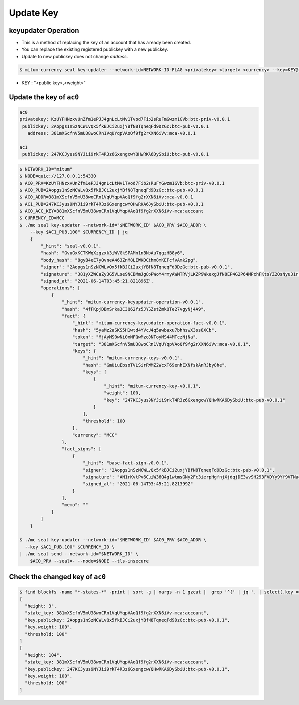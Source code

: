 .. _update key:

Update Key
==========================

keyupdater Operation
-----------------------

* This is a method of replacing the key of an account that has already been created.
* You can replace the existing registered publickey with a new publickey.
* Update to new publickey does not change *address*.

.. code-block:: sh

    $ mitum-currency seal key-updater --network-id=NETWORK-ID-FLAG <privatekey> <target> <currency> --key=KEY@...``

* KEY : "<public key>,<weight>"

Update the key of ``ac0``
--------------------------------------------------------

.. code-block:: sh

    ac0
    privatekey: KzUYFHNzxvUnZfm1ePJJ4gnLcLtMv1Tvod7Fib2sRuFmGwzm1GVb:btc-priv-v0.0.1
     publickey: 2Aopgs1nSzNCWLvQx5fkBJCi2uxjYBfN8TqneqFd9DzGc:btc-pub-v0.0.1
       address: 381mXScfnV5mU38woCRn1VqUYqpVAoQf9fg2rXXN6iVv:mca-v0.0.1
    
    ac1
     publickey: 247KCJyus9NYJii9rkT4R3z6GxengcwYQHwRKA6DySbiU:btc-pub-v0.0.1

.. code-block:: sh

    $ NETWORK_ID="mitum"
    $ NODE=quic://127.0.0.1:54330
    $ AC0_PRV=KzUYFHNzxvUnZfm1ePJJ4gnLcLtMv1Tvod7Fib2sRuFmGwzm1GVb:btc-priv-v0.0.1
    $ AC0_PUB=2Aopgs1nSzNCWLvQx5fkBJCi2uxjYBfN8TqneqFd9DzGc:btc-pub-v0.0.1
    $ AC0_ADDR=381mXScfnV5mU38woCRn1VqUYqpVAoQf9fg2rXXN6iVv:mca-v0.0.1
    $ AC1_PUB=247KCJyus9NYJii9rkT4R3z6GxengcwYQHwRKA6DySbiU:btc-pub-v0.0.1
    $ AC0_ACC_KEY=381mXScfnV5mU38woCRn1VqUYqpVAoQf9fg2rXXN6iVv-mca:account
    $ CURRENCY_ID=MCC
    $ ./mc seal key-updater --network-id="$NETWORK_ID" $AC0_PRV $AC0_ADDR \
        --key $AC1_PUB,100" $CURRENCY_ID | jq
        {
            "_hint": "seal-v0.0.1",
            "hash": "GvuGxKCTKWqXzgzxk3iWVGkSPAMn1nBNbAu7qgzHB8y6",
            "body_hash": "8gyB4eE7yQvneA463ZnM8LEWKDCthm8mKEFcfvAmk2pg",
            "signer": "2Aopgs1nSzNCWLvQx5fkBJCi2uxjYBfN8TqneqFd9DzGc:btc-pub-v0.0.1",
            "signature": "381yXZWCaZy3G5VLse9NCBMmJg8bPWoY4rmyAWMTRVjLKZP9WkexgJfN8EP4G2P64MPchFKtsYZ2QsNyu31rrjKQN4THtEtz",
            "signed_at": "2021-06-14T03:45:21.821896Z",
            "operations": [
                {
                    "_hint": "mitum-currency-keyupdater-operation-v0.0.1",
                    "hash": "4fFKpjDBmSrka3C3Q62fz5JYGZstZmkQTe27vgyNj4A9",
                    "fact": {
                        "_hint": "mitum-currency-keyupdater-operation-fact-v0.0.1",
                        "hash": "5yaMz2aSKS5H1wtd4YVcU4q5awbaxu7bhhswX3ss8XCb",
                        "token": "MjAyMS0wNi0xNFQwMzo0NToyMS44MTczNjNa",
                        "target": "381mXScfnV5mU38woCRn1VqUYqpVAoQf9fg2rXXN6iVv:mca-v0.0.1",
                        "keys": {
                            "_hint": "mitum-currency-keys-v0.0.1",
                            "hash": "GmUiuEbsoTVLSirRWMZ2WcxT69enhEXNfskAnRJby8he",
                            "keys": [
                                {
                                    "_hint": "mitum-currency-key-v0.0.1",
                                    "weight": 100,
                                    "key": "247KCJyus9NYJii9rkT4R3z6GxengcwYQHwRKA6DySbiU:btc-pub-v0.0.1"
                                }
                            ],
                            "threshold": 100
                        },
                        "currency": "MCC"
                    },
                    "fact_signs": [
                        {
                            "_hint": "base-fact-sign-v0.0.1",
                            "signer": "2Aopgs1nSzNCWLvQx5fkBJCi2uxjYBfN8TqneqFd9DzGc:btc-pub-v0.0.1",
                            "signature": "AN1rKvtPv6CuiW36Q4g1wtmsGNy2Fc3ierpHgfnjXjdqjDE3wvSH293FVDYy9Yf9VTNadfMGJ38WC39hthZuGkau3vBGq7ijP",
                            "signed_at": "2021-06-14T03:45:21.821399Z"
                        }
                    ],
                    "memo": ""
                }
            ]
        }

    $ ./mc seal key-updater --network-id="$NETWORK_ID" $AC0_PRV $AC0_ADDR \
      --key $AC1_PUB,100" $CURRENCY_ID \
    | ./mc seal send --network-id="$NETWORK_ID" \
        $AC0_PRV --seal=- --node=$NODE --tls-insecure

Check the changed key of ``ac0``
--------------------------------------------------------------------------------

.. code-block:: sh

    $ find blockfs -name "*-states-*" -print | sort -g | xargs -n 1 gzcat |  grep '^{' | jq '. | select(.key == "'$AC0_ACC_KEY'") | [ "height: "+(.height|tostring),   "state_key: " + .key, "key.publickey: " + .value.value.keys.keys[0].key, "key.weight: " + (.value.value.keys.keys[0].weight|tostring), "threshold: " + (.value.value.keys.threshold|tostring)]'
    [
      "height: 3",
      "state_key: 381mXScfnV5mU38woCRn1VqUYqpVAoQf9fg2rXXN6iVv-mca:account",
      "key.publickey: 2Aopgs1nSzNCWLvQx5fkBJCi2uxjYBfN8TqneqFd9DzGc:btc-pub-v0.0.1",
      "key.weight: 100",
      "threshold: 100"
    ]
    [
      "height: 104",
      "state_key: 381mXScfnV5mU38woCRn1VqUYqpVAoQf9fg2rXXN6iVv-mca:account",
      "key.publickey: 247KCJyus9NYJii9rkT4R3z6GxengcwYQHwRKA6DySbiU:btc-pub-v0.0.1",
      "key.weight: 100",
      "threshold: 100"
    ]
